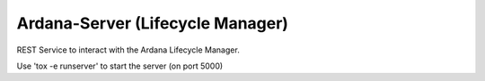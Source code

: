 =================================
Ardana-Server (Lifecycle Manager)
=================================

REST Service to interact with the Ardana Lifecycle Manager.

Use 'tox -e runserver' to start the server (on port 5000)
